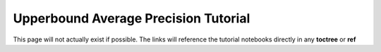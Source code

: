 =====================================
Upperbound Average Precision Tutorial 
=====================================

This page will not actually exist if possible. The links will reference the tutorial notebooks directly in any **toctree** or **ref**